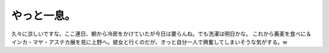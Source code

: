 ﻿やっと一息。
############


久々に涼しいですな。ここ連日、朝から冷房をかけていたが今日は要らんね。でも洗濯は明日かな。
これから蕎麦を食べに＆インカ・マヤ・アステカ展を見に上野へ。彼女と行くのだが、きっと自分一人で興奮してしまいそうな気がする。w



.. author:: mkouhei
.. categories:: 生活, 
.. tags::


